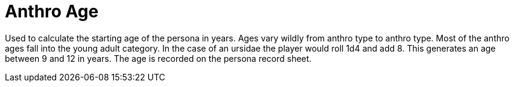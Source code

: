 = Anthro Age

Used to calculate the starting age of the persona in years.
Ages vary wildly from anthro type to anthro type. 
Most of the anthro ages fall into the young adult category.
In the case of an ursidae the player would roll 1d4 and add 8.
This generates an age between 9 and 12 in years.
The age is recorded on the persona record sheet.